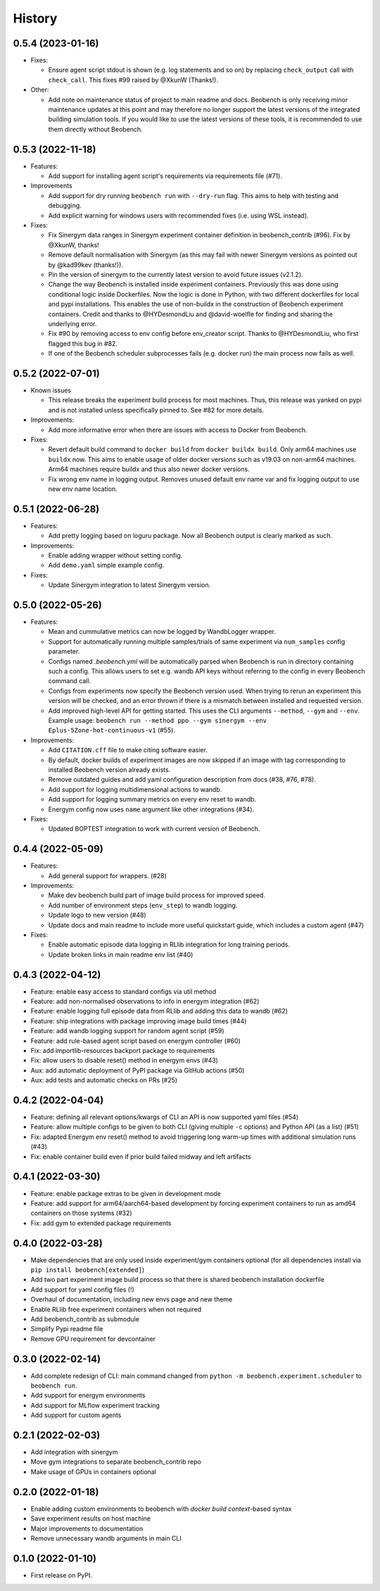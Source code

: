 =======
History
=======

0.5.4 (2023-01-16)
------------------

* Fixes:

  * Ensure agent script stdout is shown (e.g. log statements and so on) by replacing ``check_output`` call with ``check_call``. This fixes #99 raised by @XkunW (Thanks!).

* Other:

  * Add note on maintenance status of project to main readme and docs. Beobench is only receiving minor maintenance updates at this point and may therefore no longer support the latest versions of the integrated building simulation tools. If you would like to use the latest versions of these tools, it is recommended to use them directly without Beobench.


0.5.3 (2022-11-18)
------------------

* Features:

  * Add support for installing agent script's requirements via requirements file (#71).

* Improvements

  * Add support for dry running ``beobench run`` with ``--dry-run`` flag. This aims to help with testing and debugging.
  * Add explicit warning for windows users with recommended fixes (i.e. using WSL instead).

* Fixes:

  * Fix Sinergym data ranges in Sinergym experiment container definition in beobench_contrib (#96). Fix by @XkunW, thanks!
  * Remove default normalisation with Sinergym (as this may fail with newer Sinergym versions as pointed out by @kad99kev (thanks!)).
  * Pin the version of sinergym to the currently latest version to avoid future issues (v2.1.2).
  * Change the way Beobench is installed inside experiment containers. Previously this was done using conditional logic inside Dockerfiles. Now the logic is done in Python, with two different dockerfiles for local and pypi installations. This enables the use of non-buildx in the construction of Beobench experiment containers. Credit and thanks to @HYDesmondLiu and @david-woelfle for finding and sharing the underlying error.
  * Fix #90 by removing access to env config before env_creator script. Thanks to @HYDesmondLiu, who first flagged this bug in #82.
  * If one of the Beobench scheduler subprocesses fails (e.g. docker run) the main process now fails as well.


0.5.2 (2022-07-01)
------------------

* Known issues

  * This release breaks the experiment build process for most machines. Thus, this release was yanked on pypi and is not installed unless specifically pinned to. See #82 for more details.

* Improvements:

  * Add more informative error when there are issues with access to Docker from Beobench.

* Fixes:

  * Revert default build command to ``docker build`` from ``docker buildx build``. Only arm64 machines use ``buildx`` now. This aims to enable usage of older docker versions such as v19.03 on non-arm64 machines. Arm64 machines require buildx and thus also newer docker versions.
  * Fix wrong env name in logging output. Removes unused default env name var and fix logging output to use new env name location.



0.5.1 (2022-06-28)
------------------

* Features:

  * Add pretty logging based on loguru package. Now all Beobench output is clearly marked as such.

* Improvements:

  * Enable adding wrapper without setting config.
  * Add ``demo.yaml`` simple example config.

* Fixes:

  * Update Sinergym integration to latest Sinergym version.

0.5.0 (2022-05-26)
------------------

* Features:

  * Mean and cummulative metrics can now be logged by WandbLogger wrapper.
  * Support for automatically running multiple samples/trials of same experiment via ``num_samples`` config parameter.
  * Configs named `.beobench.yml` will be automatically parsed when Beobench is run in directory containing such a config. This allows users to set e.g. wandb API keys without referring to the config in every Beobench command call.
  * Configs from experiments now specify the Beobench version used. When trying to rerun an experiment this version will be checked, and an error thrown if there is a mismatch between installed and requested version.
  * Add improved high-level API for getting started. This uses the CLI arguments ``--method``, ``--gym`` and ``--env``. Example usage: ``beobench run --method ppo --gym sinergym --env Eplus-5Zone-hot-continuous-v1`` (#55).

* Improvements:

  * Add ``CITATION.cff`` file to make citing software easier.
  * By default, docker builds of experiment images are now skipped if an image with tag corresponding to installed Beobench version already exists.
  * Remove outdated guides and add yaml configuration description from docs (#38, #76, #78).
  * Add support for logging multidimensional actions to wandb.
  * Add support for logging summary metrics on every env reset to wandb.
  * Energym config now uses ``name`` argument like other integrations (#34).

* Fixes:

  * Updated BOPTEST integration to work with current version of Beobench.

0.4.4 (2022-05-09)
------------------

* Features:

  * Add general support for wrappers. (#28)

* Improvements:

  * Make dev beobench build part of image build process for improved
    speed.
  * Add number of environment steps (``env_step``) to wandb logging.
  * Update logo to new version (#48)
  * Update docs and main readme to include more useful quickstart guide, which includes a custom agent (#47)

* Fixes:

  * Enable automatic episode data logging in RLlib integration for long training periods.
  * Update broken links in main readme env list (#40)

0.4.3 (2022-04-12)
------------------

* Feature: enable easy access to standard configs via util method
* Feature: add non-normalised observations to info in energym integration (#62)
* Feature: enable logging full episode data from RLlib and adding this data
  to wandb (#62)
* Feature: ship integrations with package improving image build times (#44)
* Feature: add wandb logging support for random agent script (#59)
* Feature: add rule-based agent script based on energym controller (#60)
* Fix: add importlib-resources backport package to requirements
* Fix: allow users to disable reset() method in energym envs (#43)
* Aux: add automatic deployment of PyPI package via GitHub actions (#50)
* Aux: add tests and automatic checks on PRs (#25)

0.4.2 (2022-04-04)
------------------

* Feature: defining all relevant options/kwargs of CLI an API is now supported
  yaml files (#54)
* Feature: allow multiple configs to be given to both CLI
  (giving multiple ``-c`` options) and Python API (as a list) (#51)
* Fix: adapted Energym env reset() method to avoid triggering
  long warm-up times with additional simulation runs (#43)
* Fix: enable container build even if prior build failed midway
  and left artifacts

0.4.1 (2022-03-30)
------------------

* Feature: enable package extras to be given in development mode
* Feature: add support for arm64/aarch64-based development by forcing
  experiment containers to run as amd64 containers on those systems (#32)
* Fix: add gym to extended package requirements


0.4.0 (2022-03-28)
------------------

* Make dependencies that are only used inside experiment/gym
  containers optional
  (for all dependencies install via ``pip install beobench[extended]``)
* Add two part experiment image build process so that there is shared beobench
  installation dockerfile
* Add support for yaml config files (!)
* Overhaul of documentation, including new envs page and new theme
* Enable RLlib free experiment containers when not required
* Add beobench_contrib as submodule
* Simplify Pypi readme file
* Remove GPU requirement for devcontainer

0.3.0 (2022-02-14)
------------------

* Add complete redesign of CLI: main command changed from
  ``python -m beobench.experiment.scheduler`` to ``beobench run``.
* Add support for energym environments
* Add support for MLflow experiment tracking
* Add support for custom agents


0.2.1 (2022-02-03)
------------------

* Add integration with sinergym
* Move gym integrations to separate beobench_contrib repo
* Make usage of GPUs in containers optional

0.2.0 (2022-01-18)
------------------

* Enable adding custom environments to beobench with
  *docker build context*-based syntax
* Save experiment results on host machine
* Major improvements to documentation
* Remove unnecessary wandb arguments in main CLI

0.1.0 (2022-01-10)
------------------

* First release on PyPI.
